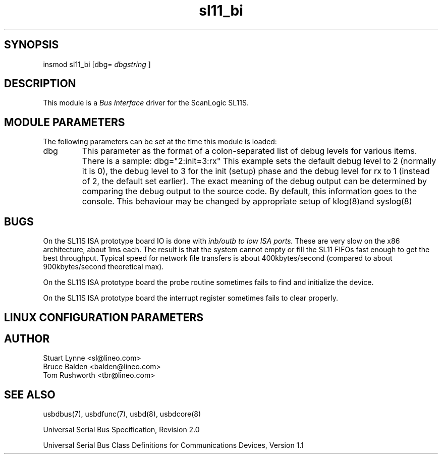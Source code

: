 .TH sl11_bi 8 "\n[year]-\n[mo]-\n[dy]", Lineo "Lineo USBD Developer's Guide"
.\"
.SH SYNOPSIS
.\"
insmod sl11_bi [dbg=
.I dbgstring
]
.\"
.SH DESCRIPTION
.\"
.PP
This module is a 
.I Bus Interface
driver for the ScanLogic SL11S.
.\"
.PP
.SH MODULE PARAMETERS
.\"
The following parameters can be set at the time this module is loaded:
.\"
.\"
.TP
dbg
This parameter as the format of a colon-separated list of debug levels for
various items. There is a sample: dbg="2:init=3:rx" This example sets the
default debug level to 2 (normally it is 0), the debug level to 3 for the
init (setup) phase and the debug level for rx to 1 (instead of 2, the
default set earlier). The exact meaning of the debug output can be
determined by comparing the debug output to the source code. By default,
this information goes to the console. This behaviour may be changed by
appropriate setup of klog(8)and syslog(8)


.\"
.\"
.SH BUGS
.\"
.PP
On the SL11S ISA prototype board IO is done with 
.I inb/outb to low ISA ports.
These are very slow on the x86 architecture, about 1ms each. The result
is that the system cannot empty or fill the SL11 FIFOs fast enough to 
get the best throughput. Typical speed for network file transfers is about
400kbytes/second (compared to about 900kbytes/second theoretical max).
.PP
On the SL11S ISA prototype board the probe routine sometimes fails to
find and initialize the device.
.PP
On the SL11S ISA prototype board the interrupt register sometimes fails to
clear properly.
.\"
.SH LINUX CONFIGURATION PARAMETERS
.\"
.SH AUTHOR
.TP
Stuart Lynne <sl@lineo.com>
.TP
Bruce Balden <balden@lineo.com>
.TP
Tom Rushworth <tbr@lineo.com>
.\"
.\"
.SH SEE ALSO
.PP
usbdbus(7), usbdfunc(7), usbd(8), usbdcore(8)
.PP
Universal Serial Bus Specification, Revision 2.0
.PP
Universal Serial Bus Class Definitions for Communications Devices, Version 1.1

